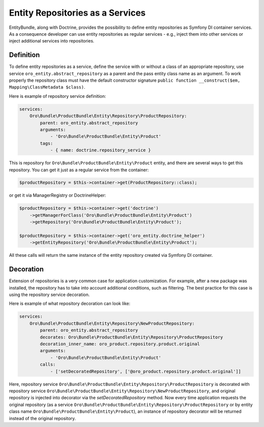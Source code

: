.. _dev-entities-repositories:

Entity Repositories as a Services
=================================

EntityBundle, along with Doctrine, provides the possibility to define entity repositories as Symfony DI container services. As a consequence developer can use entity repositories as regular services - e.g., inject them into other services or inject additional services into repositories.

Definition
----------

To define entity repositories as a service, define the service with or without a class of an appropriate
repository, use service ``oro_entity.abstract_repository`` as a parent and the pass entity class name as an argument.
To work properly the repository class must have the default constructor signature
``public function __construct($em, Mapping\ClassMetadata $class)``.

Here is example of repository service definition:

.. code-block:: yaml

    services:
        Oro\Bundle\ProductBundle\Entity\Repository\ProductRepository:
            parent: oro_entity.abstract_repository
            arguments:
                - 'Oro\Bundle\ProductBundle\Entity\Product'
            tags:
                - { name: doctrine.repository_service }


This is repository for ``Oro\Bundle\ProductBundle\Entity\Product`` entity, and there are several ways to get this
repository. You can get it just as a regular service from the container:

.. code-block:: php

   $productRepository = $this->container->get(ProductRepository::class);

or get it via ManagerRegistry or DoctrineHelper:

.. code-block:: php

    $productRepository = $this->container->get('doctrine')
        ->getManagerForClass('Oro\Bundle\ProductBundle\Entity\Product')
        ->getRepository('Oro\Bundle\ProductBundle\Entity\Product');

    $productRepository = $this->container->get('oro_entity.doctrine_helper')
        ->getEntityRepository('Oro\Bundle\ProductBundle\Entity\Product');

All these calls will return the same instance of the entity repository created via Symfony DI container.

Decoration
----------

Extension of repositories is a very common case for  application customization. For example, after a new
package was installed, the repository has to take into account additional conditions, such as filtering. The best practice for
this case is using the repository service decoration.

Here is example of what repository decoration can look like:

.. code-block:: yaml

    services:
        Oro\Bundle\ProductBundle\Entity\Repository\NewProductRepository:
            parent: oro_entity.abstract_repository
            decorates: Oro\Bundle\ProductBundle\Entity\Repository\ProductRepository
            decoration_inner_name: oro_product.repository.product.original
            arguments:
                - 'Oro\Bundle\ProductBundle\Entity\Product'
            calls:
                - ['setDecoratedRepository', ['@oro_product.repository.product.original']]

Here, repository service ``Oro\Bundle\ProductBundle\Entity\Repository\ProductRepository`` is decorated with repository
service ``Oro\Bundle\ProductBundle\Entity\Repository\NewProductRepository``, and original repository is injected into decorator
via the `setDecoratedRepository` method. Now every time application requests the original repository (as a service
``Oro\Bundle\ProductBundle\Entity\Repository\ProductRepository`` or by entity class name ``Oro\Bundle\ProductBundle\Entity\Product``), an instance of
repository decorator will be returned instead of the original repository.
